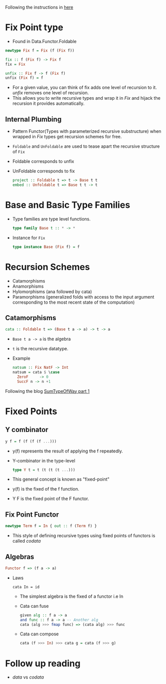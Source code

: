 Following the instructions in [[https://jtobin.io/practical-recursion-schemes][here]]
* Fix Point type
  - Found in Data.Functor.Foldable
  #+BEGIN_SRC haskell
  newtype Fix f = Fix (f (Fix f))

  fix :: f (Fix f) -> Fix f
  fix = Fix

  unfix :: Fix f -> f (Fix f)
  unfix (Fix f) = f
  #+END_SRC
  - For a given value, you can think of fix adds one level of
    recursion to it. /unfix/ removes one level of recursion.
  - This allows you to write recursive types and wrap it in /Fix/ and
    hijack the recursion it provides automatically.
** Internal Plumbing
   - Pattern Functor(Types with parameterized recursive substructure)
     when wrapped in /Fix/ types get recursion schemes for free.
   - ~Foldable~ and ~UnFoldable~ are used to tease apart the recursive
     structure of ~Fix~
   - Foldable corresponds to unfix
   - UnFoldable corresponds to fix
     #+BEGIN_SRC haskell
     project :: Foldable t => t -> Base t t
     embed :: Unfoldable t => Base t t -> t
     #+END_SRC
* Base and Basic Type Families
  - Type families are type level functions.
    #+BEGIN_SRC haskell
    type family Base t :: * -> *
    #+END_SRC
  - Instance for ~Fix~
    #+BEGIN_SRC haskell
    type instance Base (Fix f) = f
    #+END_SRC
* Recursion Schemes
  - Catamorphisms
  - Anamorphisms
  - Hylomorphisms (ana followed by cata)
  - Paramorphisms (generalized folds with access to the input argument
    corresponding to the most recent state of the computation)
** Catamorphisms
   #+BEGIN_SRC haskell
   cata :: Foldable t => (Base t a -> a) -> t -> a
   #+END_SRC
   - ~Base t a -> a~ is the algebra
   - ~t~ is the recursive datatype.
   - Example
     #+BEGIN_SRC haskell
     natsum :: Fix NatF -> Int
     natsum = cata $ \case
       ZeroF     -> 0
       SuccF n -> n +1
     #+END_SRC

Following the blog [[https://blog.sumtypeofway.com/an-introduction-to-recursion-schemes/][SumTypeOfWay part 1]]
* Fixed Points
** Y combinator
   #+BEGIN_SRC haskell
   y f = f (f (f (f ...)))
   #+END_SRC
   - y(f) represents the result of applying the f repeatedly.
   - Y-combinator in the type-level
     #+BEGIN_SRC haskell
     type Y t = t (t (t (t ...)))
     #+END_SRC
   - This general concept is known as "fixed-point"
   - y(f) is the fixed of the f function.
   - Y F is the fixed point of the F functor.
** Fix Point Functor
   #+BEGIN_SRC haskell
   newtype Term f = In { out :: f (Term f) }
   #+END_SRC
   - This style of defining recursive types using fixed points of
     functors is called /codata/
** Algebras
   #+BEGIN_SRC haskell
   Functor f => (f a -> a)
   #+END_SRC
   - Laws
       #+BEGIN_SRC 
       cata In = id
       #+END_SRC
     - The simplest algebra is the fixed of a functor i.e In
     - Cata can fuse
       #+BEGIN_SRC haskell
       given alg :: f a -> a
       and func :: f a -> a -- Another alg
       cata (alg >>> fmap func) => (cata alg) >>> func
       #+END_SRC
     - Cata can compose
       #+BEGIN_SRC haskell
       cata (f >>> In) >>> cata g = cata (f >>> g)
       #+END_SRC
* Follow up reading
  - /data/ vs /codata/
